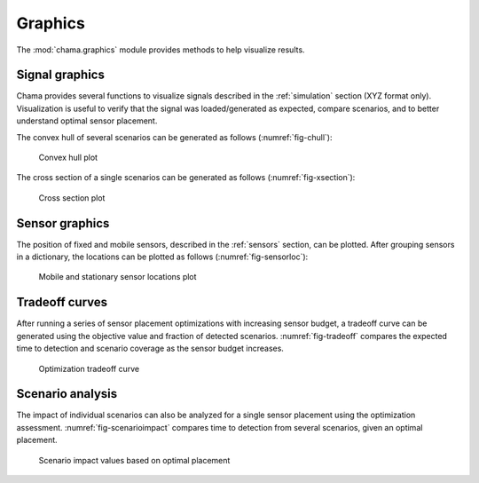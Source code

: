 .. raw:: latex

    \newpage

.. _graphics:

Graphics
===========================

The :mod:`chama.graphics` module provides methods to help visualize results. 

Signal graphics
---------------------------
Chama provides several functions to visualize signals described in the 
:ref:`simulation` section (XYZ format only). Visualization is useful to verify that
the signal was loaded/generated as expected, compare scenarios, and to 
better understand optimal sensor placement.

The convex hull of several scenarios can be generated as follows (:numref:`fig-chull`):

.. doctest::
    :hide:

    >>> import chama
	>>> import numpy as np
    >>> import pandas as pd
    >>> pd.set_option('max_columns', 20)
    >>> x, y, z, t = np.meshgrid([1, 2], [1, 2], [1, 2], [0, 10, 20])
    >>> signal = pd.DataFrame({'X': z.flatten(),'Y': x.flatten(),'Z': y.flatten(),'T': t.flatten(),
    ...		'S1': [0,0,0,0.2,0.32,0.45,0.23,0.64,0.25,0.44,0.25,0.82,0.96,0.61,0.92,0.41,0.42,0,0,0,0,0,0,0],
    ...		'S2': [0,0,0,0.2,0.14,0.58,0.47,0.12,0.54,0.15,0.28,0.12,0.53,0.23,0.82,0.84,0.87,0.51,0,0,0,0,0,0],
    ...     'S3': [0,0.01,0,0.2,0.14,0.58,0.47,0.12,0.54,0.45,0.68,0.12,0.53,0.23,0.82,0.84,0.87,0.51,0.13,0,0,0,0,0]})
    >>> signal = signal[['X', 'Y', 'Z', 'T', 'S1','S2', 'S3']]
	
.. doctest::

    >>> chama.graphics.signal_convexhull(signal, scenarios=['S1', 'S2', 'S3'], threshold=0.01)
	
.. _fig-chull:
.. figure:: figures/convexhull_plot.png
   :scale: 75 %
   
   Convex hull plot

The cross section of a single scenarios can be generated as follows (:numref:`fig-xsection`):

.. doctest::

    >>> chama.graphics.signal_xsection(signal, 'S1', threshold=0.01)
	
.. _fig-xsection:
.. figure:: figures/xsection_plot.png
   :scale: 100 %
   
   Cross section plot

Sensor graphics
---------------------

The position of fixed and mobile sensors, described in the :ref:`sensors` section, 
can be plotted.  After grouping sensors in a dictionary, the locations can be 
plotted as follows (:numref:`fig-sensorloc`):

.. doctest::
    :hide:

    >>> import chama
	>>> import numpy as np
    >>> import pandas as pd
    >>> sensors = {}
	>>> z = 20
    >>> drone_path = chama.sensors.Mobile(locations=[
    ...     (100,100,z), (400,100,z), (420,150,z), 
    ...     (400,200,z), (100,200,z), ( 80,250,z),
    ...     (100,300,z), (400,300,z), (420,350,z),
    ...     (400,400,z), (100,400,z)], 
    ...     speed=0.04701, start_time=8*3600) 
    >>> drone_camera = chama.sensors.Camera(threshold=100, 
    ...     sample_times=[0], direction=(0,0,-1))
    >>> drone = chama.sensors.Sensor(position=drone_path, detector=drone_camera)
    >>> sensors['Drone' + str(z)] = drone
	>>> dist_loc = chama.sensors.Stationary(location=(100,200,5))
    >>> dist_pt = chama.sensors.Point(threshold=0.1, sample_times=[0])
    >>> dist = chama.sensors.Sensor(position=dist_loc, detector=dist_pt)
    >>> sensors['Dist1'] = dist
    >>> dist_loc = chama.sensors.Stationary(location=(200,300,10))
    >>> dist_pt = chama.sensors.Point(threshold=0.1, sample_times=[0])
    >>> dist = chama.sensors.Sensor(position=dist_loc, detector=dist_pt)
    >>> sensors['Dist2'] = dist
    >>> dist_loc = chama.sensors.Stationary(location=(200,400,8))
    >>> dist_pt = chama.sensors.Point(threshold=0.1, sample_times=[0])
    >>> dist = chama.sensors.Sensor(position=dist_loc, detector=dist_pt)
    >>> sensors['Dist3'] = dist
	
.. doctest::

	>>> chama.graphics.sensor_locations(sensors)
	
.. doctest::
    :hide:
	
	>>> #import matplotlib.pylab as plt 
    >>> #plt.gcf()
    >>> #plt.savefig('sensorloc.png')

.. _fig-sensorloc:
.. figure:: figures/sensorloc.png
   :scale: 70 %
   
   Mobile and stationary sensor locations plot
   
Tradeoff curves
---------------------------

After running a series of sensor placement optimizations with increasing sensor budget, a tradeoff
curve can be generated using the objective value and fraction of detected scenarios.  :numref:`fig-tradeoff` 
compares the expected time to detection and scenario coverage as the sensor 
budget increases.

.. _fig-tradeoff:
.. figure:: figures/tradeoff.png
   :scale: 60 %
   
   Optimization tradeoff curve

Scenario analysis
---------------------------

The impact of individual scenarios can also be analyzed for a single sensor placement using the 
optimization assessment.  :numref:`fig-scenarioimpact`  compares
time to detection from several scenarios, given an optimal placement.

.. doctest::
    :hide:

    >>> results = {}
    >>> results['Assessment'] = pd.DataFrame(data =  [['S1', 'A', 4], ['S2', 'A', 5],['S3', 'B', 10],['S4', 'C', 3],['S5', 'A', 1]],
    ...    columns=['Scenario', 'Sensor', 'Impact'])
    >>> results['Assessment'] = results['Assessment'][['Scenario', 'Sensor', 'Impact']]
	
.. doctest::

    >>> print(results['Assessment'])
      Scenario Sensor  Impact
    0       S1      A       4
    1       S2      A       5
    2       S3      B      10
    3       S4      C       3
    4       S5      A       1
    >>> results['Assessment'].plot(kind='bar') #doctest:+SKIP 

.. doctest::
    :hide:
	
	>>> #import matplotlib.pylab as plt 
    >>> #plt.gcf()
    >>> #plt.savefig('scenarioimpact.png')

.. _fig-scenarioimpact:
.. figure:: figures/scenarioimpact.png
   :scale: 60 %
   
   Scenario impact values based on optimal placement
